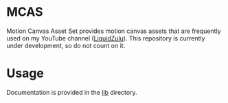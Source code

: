 #+options: toc:nil

* MCAS
Motion Canvas Asset Set provides motion canvas assets that are frequently used on my YouTube channel ([[https://youtube.com/liquidzulu][LiquidZulu]]). This repository is currently under development, so do not count on it.

#+toc: headlines 2

* Usage
Documentation is provided in the [[https://github.com/LiquidZulu/mcas/tree/main/lib][lib]] directory.
